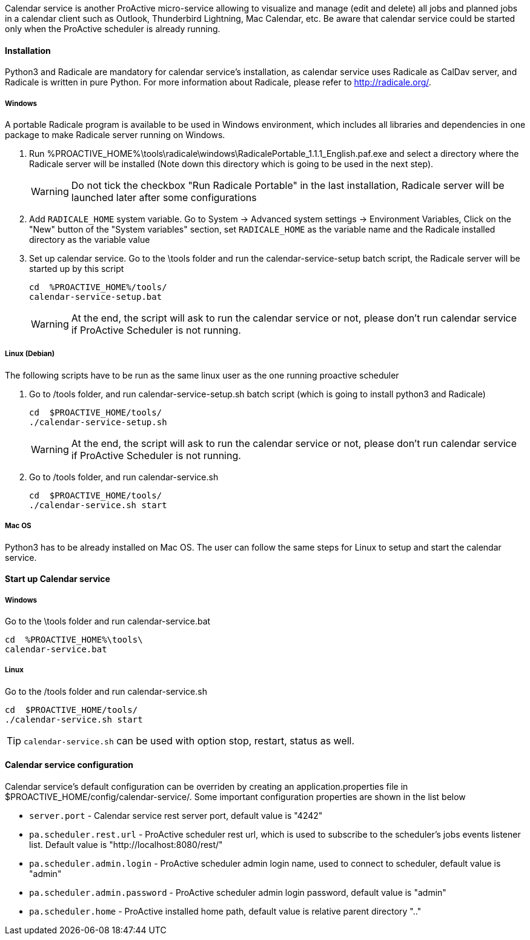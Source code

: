 Calendar service is another ProActive micro-service allowing to visualize and manage (edit and delete) all jobs and planned jobs in a calendar client such as Outlook, Thunderbird Lightning, Mac Calendar, etc. Be aware that calendar service could be started only when the ProActive scheduler is already running.

==== Installation

Python3 and Radicale are mandatory for calendar service's installation, as calendar service uses Radicale as CalDav server, and Radicale is written in pure Python.
For more information about Radicale, please refer to <http://radicale.org/>.

===== Windows
A portable Radicale program is available to be used in Windows environment, which includes all libraries and dependencies in one package to make Radicale server running on Windows.
    
    1. Run %PROACTIVE_HOME%\tools\radicale\windows\RadicalePortable_1.1.1_English.paf.exe and select a directory where the Radicale server will be installed (Note down this directory which is going to be used in the next step). 
+
WARNING: Do not tick the checkbox "Run Radicale Portable" in the last installation, Radicale server will be launched later after some configurations

    2. Add `RADICALE_HOME` system variable. Go to System -> Advanced system settings -> Environment Variables, Click on the "New" button of the "System variables" section, set `RADICALE_HOME` as the variable name and the Radicale installed directory as the variable value
    
    3. Set up calendar service. Go to the \tools folder and run the calendar-service-setup batch script, the Radicale server will be started up by this script
    
+
[source]
----
cd  %PROACTIVE_HOME%/tools/
calendar-service-setup.bat
----

+
WARNING: At the end, the script will ask to run the calendar service or not, please don't run calendar service if ProActive Scheduler is not running.

        
===== Linux (Debian)
The following scripts have to be run as the same linux user as the one running proactive scheduler 

    1. Go to /tools folder, and run calendar-service-setup.sh batch script (which is going to install python3 and Radicale)
    
+
[source]
----
cd  $PROACTIVE_HOME/tools/
./calendar-service-setup.sh
----

+
WARNING: At the end, the script will ask to run the calendar service or not, please don't run calendar service if ProActive Scheduler is not running.


    2. Go to /tools folder, and run calendar-service.sh 
+
[source]
----
cd  $PROACTIVE_HOME/tools/
./calendar-service.sh start
----


===== Mac OS
Python3 has to be already installed on Mac OS. The user can follow the same steps for Linux to setup and start the calendar service.

==== Start up Calendar service

===== Windows
Go to the \tools folder and run calendar-service.bat

[source]
----
cd  %PROACTIVE_HOME%\tools\
calendar-service.bat
----

===== Linux
Go to the /tools folder and run calendar-service.sh

[source]
----
cd  $PROACTIVE_HOME/tools/
./calendar-service.sh start

----
TIP: `calendar-service.sh` can be used with option stop, restart, status as well.

==== Calendar service configuration
Calendar service's default configuration can be overriden by creating an application.properties file in $PROACTIVE_HOME/config/calendar-service/.
Some important configuration properties are shown in the list below

-  `server.port` - Calendar service rest server port, default value is "4242"

-  `pa.scheduler.rest.url` - ProActive scheduler rest url, which is used to subscribe to the scheduler's jobs events listener list. Default value is "http://localhost:8080/rest/"

-  `pa.scheduler.admin.login` - ProActive scheduler admin login name, used to connect to scheduler, default value is "admin"

-  `pa.scheduler.admin.password` - ProActive scheduler admin login password, default value is "admin"

-  `pa.scheduler.home` - ProActive installed home path, default value is relative parent directory ".."
